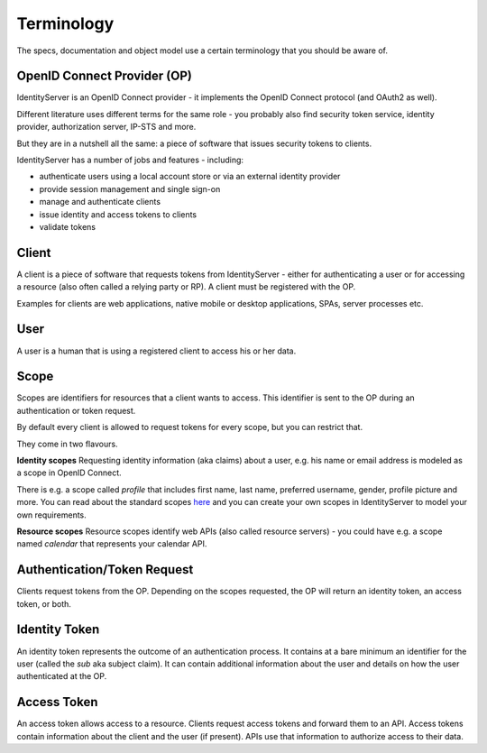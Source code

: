 Terminology
===========

The specs, documentation and object model use a certain terminology that you should be aware of.

.. image:: images/terminology.png

OpenID Connect Provider (OP)
^^^^^^^^^^^^^^^^^^^^^^^^^^^^
IdentityServer is an OpenID Connect provider - it implements the OpenID Connect protocol (and OAuth2 as well).

Different literature uses different terms for the same role - you probably also find security token service,
identity provider, authorization server, IP-STS and more.

But they are in a nutshell all the same: a piece of software that issues security tokens to clients.

IdentityServer has a number of jobs and features - including:

* authenticate users using a local account store or via an external identity provider

* provide session management and single sign-on

* manage and authenticate clients

* issue identity and access tokens to clients

* validate tokens

Client
^^^^^^
A client is a piece of software that requests tokens from IdentityServer - either for authenticating a user or
for accessing a resource (also often called a relying party or RP). A client must be registered with the OP.

Examples for clients are web applications, native mobile or desktop applications, SPAs, server processes etc.

User
^^^^
A user is a human that is using a registered client to access his or her data.

Scope
^^^^^
Scopes are identifiers for resources that a client wants to access. This identifier is sent to the OP during an
authentication or token request.

By default every client is allowed to request tokens for every scope, but you can restrict that.

They come in two flavours.

**Identity scopes**
Requesting identity information (aka claims) about a user, e.g. his name or email address is modeled as a scope in OpenID Connect.

There is e.g. a scope called `profile` that includes first name, last name, preferred username, gender, profile picture and more.
You can read about the standard scopes `here <http://openid.net/specs/openid-connect-core-1_0.html#ScopeClaims>`_ and you can create your own scopes in IdentityServer to model your own requirements.

**Resource scopes**
Resource scopes identify web APIs (also called resource servers) - you could have e.g. a scope named `calendar` that represents your calendar API.

Authentication/Token Request
^^^^^^^^^^^^^^^^^^^^^^^^^^^^
Clients request tokens from the OP. Depending on the scopes requested, the OP will return an identity token, an access token, or both.

Identity Token
^^^^^^^^^^^^^^
An identity token represents the outcome of an authentication process. It contains at a bare minimum an identifier for the user 
(called the `sub` aka subject claim).  It can contain additional information about the user and details on how the user authenticated at the OP.

Access Token
^^^^^^^^^^^^
An access token allows access to a resource. Clients request access tokens and forward them to an API. Access tokens contain information about the client and the user (if present).
APIs use that information to authorize access to their data.